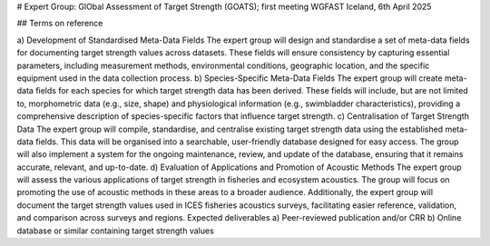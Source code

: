 # Expert Group: GlObal Assessment of Target Strength (GOATS); first meeting WGFAST Iceland, 6th April 2025  

## Terms on reference  

a)	Development of Standardised Meta-Data Fields
The expert group will design and standardise a set of meta-data fields for documenting target strength values across datasets. These fields will ensure consistency by capturing essential parameters, including measurement methods, environmental conditions, geographic location, and the specific equipment used in the data collection process.
b)	Species-Specific Meta-Data Fields
The expert group will create meta-data fields for each species for which target strength data has been derived. These fields will include, but are not limited to, morphometric data (e.g., size, shape) and physiological information (e.g., swimbladder characteristics), providing a comprehensive description of species-specific factors that influence target strength.
c)	Centralisation of Target Strength Data
The expert group will compile, standardise, and centralise existing target strength data using the established meta-data fields. This data will be organised into a searchable, user-friendly database designed for easy access. The group will also implement a system for the ongoing maintenance, review, and update of the database, ensuring that it remains accurate, relevant, and up-to-date.
d)	Evaluation of Applications and Promotion of Acoustic Methods
The expert group will assess the various applications of target strength in fisheries and ecosystem acoustics. The group will focus on promoting the use of acoustic methods in these areas to a broader audience. Additionally, the expert group will document the target strength values used in ICES fisheries acoustics surveys, facilitating easier reference, validation, and comparison across surveys and regions.
Expected deliverables
a)	Peer-reviewed publication and/or CRR
b)	Online database or similar containing target strength values
